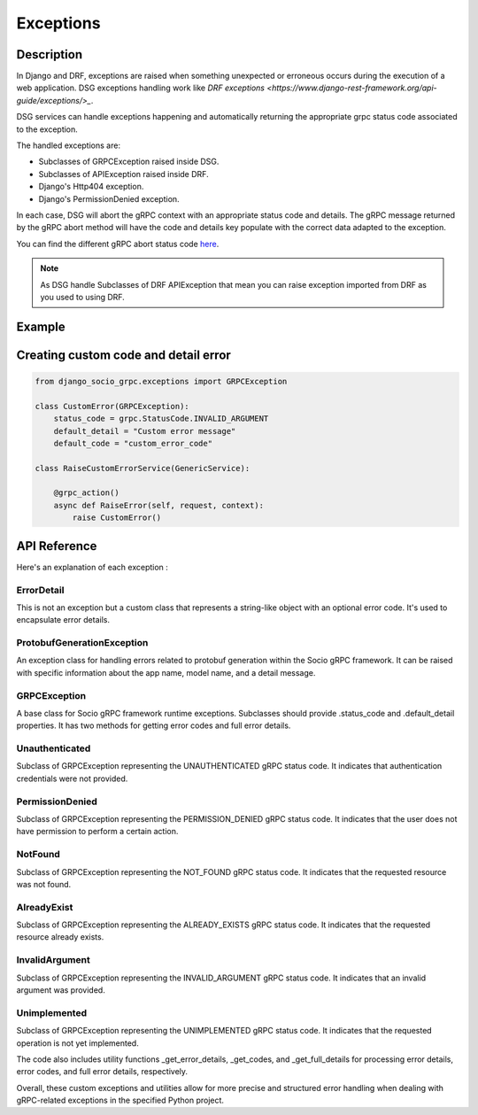 Exceptions
==========

Description
-----------

In Django and DRF, exceptions are raised when something unexpected or erroneous occurs during the execution of a web application. DSG exceptions handling work like `DRF exceptions <https://www.django-rest-framework.org/api-guide/exceptions/>_`.

DSG services can handle exceptions happening and automatically returning the appropriate grpc status code associated to the exception.

The handled exceptions are:

* Subclasses of GRPCException raised inside DSG.
* Subclasses of APIException raised inside DRF.
* Django's Http404 exception.
* Django's PermissionDenied exception.

In each case, DSG will abort the gRPC context with an appropriate status code and details. The gRPC message returned by the gRPC abort method will have the code and details key populate with the correct data adapted to the exception.

You can find the different gRPC abort status code `here <https://grpc.github.io/grpc/core/md_doc_statuscodes.html>`_.

.. note::
    As DSG handle Subclasses of DRF APIException that mean you can raise exception imported from DRF as you used to using DRF.


Example
-------

.. code-block:: python
    # server
    from django_socio_grpc.exceptions import InvalidArgument

    class RaiseCustomErrorService(GenericService):

        @grpc_action()
        async def RaiseError(self, request, context):
            raise InvalidArgument()

    # client
    import asyncio
    import grpc

    async def main():
        async with grpc.aio.insecure_channel("localhost:50051") as channel:
            # create Author gRPC client
            my_app_client = my_app_pb2_grpc.RaiseCustomErrorControllerStub(channel)

            request = my_app_pb2.RaiseErrorRequest()

            try:
                my_app_client.RaiseError(request)
            except grpc.RpcError as e:
                print(e.code())
                print(e.detials())
    
    if __name__ == "__main__":
        asyncio.run(main())


Creating custom code and detail error
-------------------------------------

.. code-block:: python

    from django_socio_grpc.exceptions import GRPCException

    class CustomError(GRPCException):
        status_code = grpc.StatusCode.INVALID_ARGUMENT
        default_detail = "Custom error message"
        default_code = "custom_error_code"

    class RaiseCustomErrorService(GenericService):

        @grpc_action()
        async def RaiseError(self, request, context):
            raise CustomError()


API Reference
-------------

Here's an explanation of each exception :

============
ErrorDetail
============

This is not an exception but a custom class that represents a string-like object with an optional error code. It's used to encapsulate error details.

===========================
ProtobufGenerationException
===========================

An exception class for handling errors related to protobuf generation within the Socio gRPC framework. It can be raised with specific information about the app name, model name, and a detail message.

==============
GRPCException
==============

A base class for Socio gRPC framework runtime exceptions. Subclasses should provide .status_code and .default_detail properties. It has two methods for getting error codes and full error details.

================
Unauthenticated
================

Subclass of GRPCException representing the UNAUTHENTICATED gRPC status code. It indicates that authentication credentials were not provided.

================
PermissionDenied
================

Subclass of GRPCException representing the PERMISSION_DENIED gRPC status code. It indicates that the user does not have permission to perform a certain action.

=========
NotFound
=========

Subclass of GRPCException representing the NOT_FOUND gRPC status code. It indicates that the requested resource was not found.

============
AlreadyExist
============

Subclass of GRPCException representing the ALREADY_EXISTS gRPC status code. It indicates that the requested resource already exists.

===============
InvalidArgument
===============

Subclass of GRPCException representing the INVALID_ARGUMENT gRPC status code. It indicates that an invalid argument was provided.

=============
Unimplemented
=============

Subclass of GRPCException representing the UNIMPLEMENTED gRPC status code. It indicates that the requested operation is not yet implemented.


The code also includes utility functions _get_error_details, _get_codes, and _get_full_details for processing error details, error codes, and full error details, respectively.

Overall, these custom exceptions and utilities allow for more precise and structured error handling when dealing with gRPC-related exceptions in the specified Python project.


